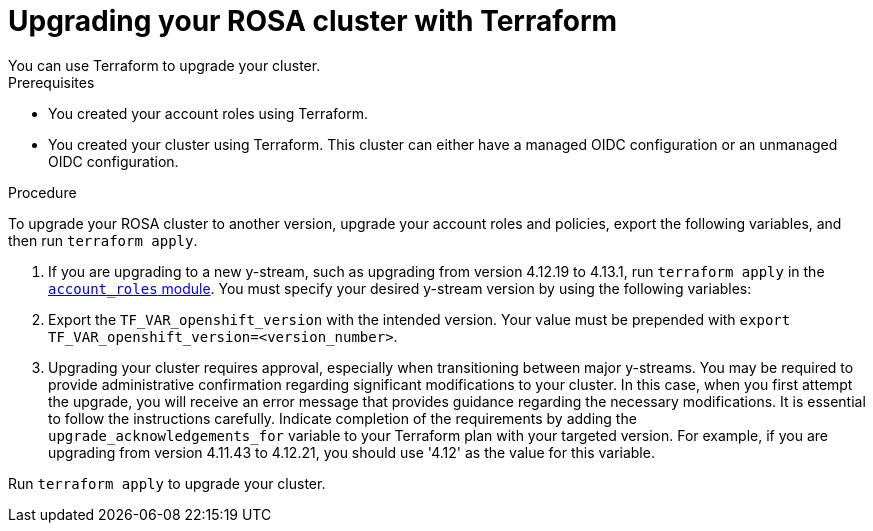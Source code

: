 // Module included in the following assemblies:
//
// * 

:_content-type: PROCEDURE

[id="terraform-upgrade-cluster"]
= Upgrading your ROSA cluster with Terraform
You can use Terraform to upgrade your cluster.

.Prerequisites
* You created your account roles using Terraform.
* You created your cluster using Terraform. This cluster can either have a managed OIDC configuration or an unmanaged OIDC configuration.

.Procedure
To upgrade your ROSA cluster to another version, upgrade your account roles and policies, export the following variables, and then run `terraform apply`.

. If you are upgrading to a new y-stream, such as upgrading from version 4.12.19 to 4.13.1, run `terraform apply` in the link:https://github.com/terraform-redhat/terraform-provider-rhcs/tree/v1.3.0-prerelease.2/examples/create_account_roles/[`account_roles` module]. You must specify your desired y-stream version by using the following variables:

. Export the `TF_VAR_openshift_version` with the intended version. Your value must be prepended with `export TF_VAR_openshift_version=<version_number>`.

. Upgrading your cluster requires approval, especially when transitioning between major y-streams. You may be required to provide administrative confirmation regarding significant modifications to your cluster. In this case, when you first attempt the upgrade, you will receive an error message that provides guidance regarding the necessary modifications. It is essential to follow the instructions carefully. Indicate completion of the requirements by adding the `upgrade_acknowledgements_for` variable to your Terraform plan with your targeted version. For example, if you are upgrading from version 4.11.43 to 4.12.21, you should use '4.12' as the value for this variable.

Run `terraform apply` to upgrade your cluster.